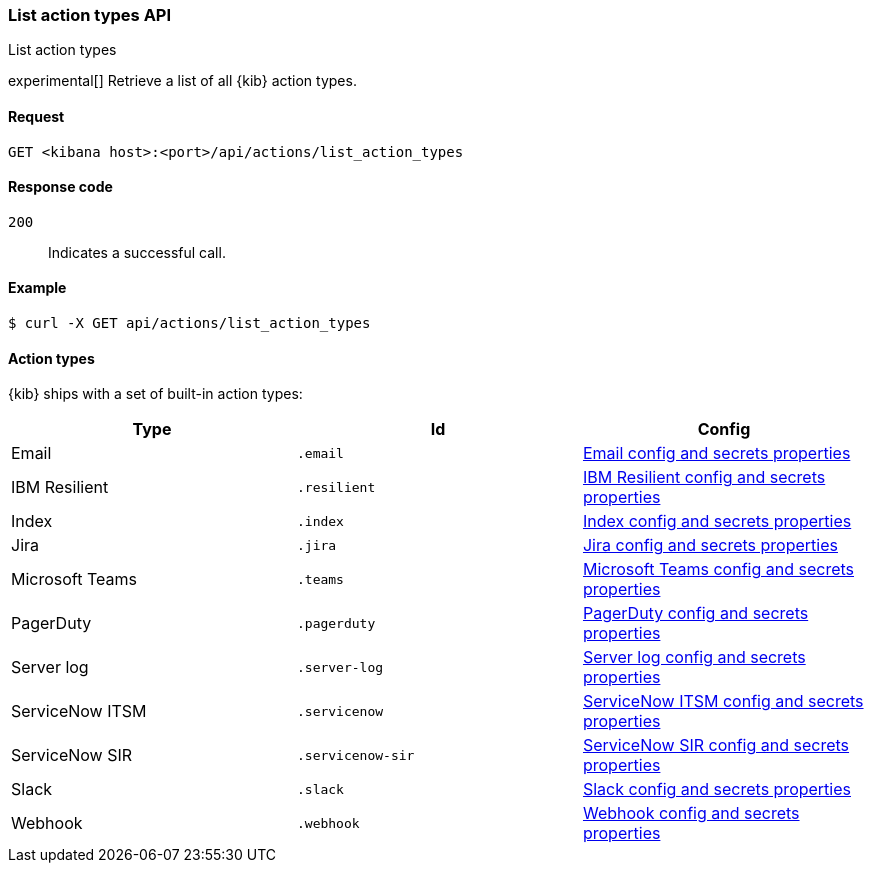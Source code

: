 [[actions-and-connectors-api-list]]
=== List action types API
++++
<titleabbrev>List action types</titleabbrev>
++++

experimental[] Retrieve a list of all {kib} action types.

[[actions-and-connectors-api-list-request]]
==== Request

`GET <kibana host>:<port>/api/actions/list_action_types`

[[actions-and-connectors-api-list-codes]]
==== Response code

`200`::
    Indicates a successful call.

[[actions-and-connectors-api-list-example]]
==== Example

[source,sh]
--------------------------------------------------
$ curl -X GET api/actions/list_action_types
--------------------------------------------------
// KIBANA

==== Action types

{kib} ships with a set of built-in action types:

[options="header"]
|===

| Type | Id | Config

| Email
| `.email`
| <<email-connector-config-properties, Email config and secrets properties>>

| IBM Resilient
| `.resilient`
| <<resilient-connector-config-properties, IBM Resilient config and secrets properties>>

| Index
| `.index`
| <<index-connector-config-properties, Index config and secrets properties>>

| Jira
| `.jira`
| <<jira-connector-config-properties, Jira config and secrets properties>>

| Microsoft Teams
| `.teams`
| <<teams-connector-config-properties, Microsoft Teams config and secrets properties>>

| PagerDuty
| `.pagerduty`
| <<pagerduty-connector-config-properties, PagerDuty config and secrets properties>>

| Server log
| `.server-log`
| <<index-connector-config-properties, Server log config and secrets properties>>

| ServiceNow ITSM
| `.servicenow`
| <<servicenow-connector-config-properties, ServiceNow ITSM config and secrets properties>>

| ServiceNow SIR
| `.servicenow-sir`
| <<servicenow-connector-config-properties, ServiceNow SIR config and secrets properties>>

| Slack
| `.slack`
| <<slack-connector-config-properties, Slack config and secrets properties>>

| Webhook
| `.webhook`
| <<webhook-connector-config-properties, Webhook config and secrets properties>>

|===